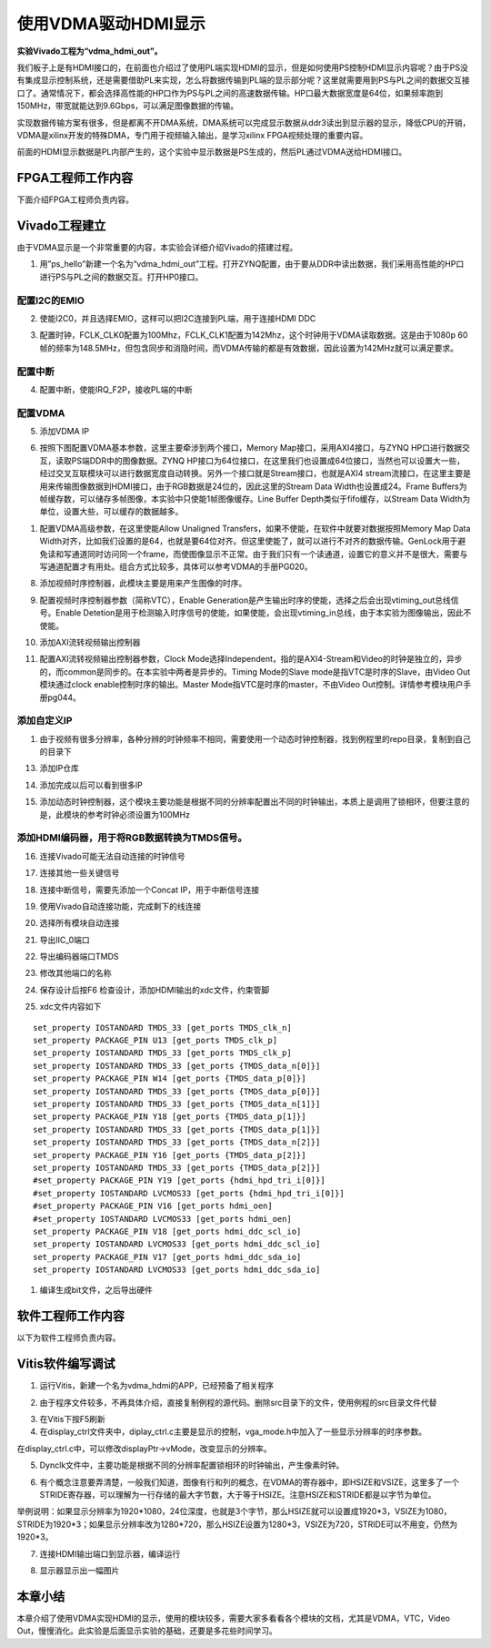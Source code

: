 使用VDMA驱动HDMI显示
=================================

**实验Vivado工程为“vdma_hdmi_out”。**

我们板子上是有HDMI接口的，在前面也介绍过了使用PL端实现HDMI的显示，但是如何使用PS控制HDMI显示内容呢？由于PS没有集成显示控制系统，还是需要借助PL来实现，怎么将数据传输到PL端的显示部分呢？这里就需要用到PS与PL之间的数据交互接口了。通常情况下，都会选择高性能的HP口作为PS与PL之间的高速数据传输。HP口最大数据宽度是64位，如果频率跑到150MHz，带宽就能达到9.6Gbps，可以满足图像数据的传输。

实现数据传输方案有很多，但是都离不开DMA系统，DMA系统可以完成显示数据从ddr3读出到显示器的显示，降低CPU的开销，VDMA是xilinx开发的特殊DMA，专门用于视频输入输出，是学习xilinx
FPGA视频处理的重要内容。

前面的HDMI显示数据是PL内部产生的，这个实验中显示数据是PS生成的，然后PL通过VDMA送给HDMI接口。

.. image:: images/14_media/image1.png

FPGA工程师工作内容
------------------

下面介绍FPGA工程师负责内容。

Vivado工程建立
--------------

由于VDMA显示是一个非常重要的内容，本实验会详细介绍Vivado的搭建过程。

1) 用”ps_hello”新建一个名为“vdma_hdmi_out”工程。打开ZYNQ配置，由于要从DDR中读出数据，我们采用高性能的HP口进行PS与PL之间的数据交互。打开HP0接口。

.. image:: images/14_media/image2.png

配置I2C的EMIO
~~~~~~~~~~~~~

2) 使能I2C0，并且选择EMIO，这样可以把I2C连接到PL端，用于连接HDMI DDC

.. image:: images/14_media/image3.png

3) 配置时钟，FCLK_CLK0配置为100Mhz，FCLK_CLK1配置为142Mhz，这个时钟用于VDMA读取数据。这是由于1080p 60帧的频率为148.5MHz，但包含同步和消隐时间，而VDMA传输的都是有效数据，因此设置为142MHz就可以满足要求。

.. image:: images/14_media/image4.png

配置中断
~~~~~~~~

4) 配置中断，使能IRQ_F2P，接收PL端的中断

.. image:: images/14_media/image5.png

配置VDMA
~~~~~~~~

5) 添加VDMA IP

.. image:: images/14_media/image6.png

6) 按照下图配置VDMA基本参数，这里主要牵涉到两个接口，Memory Map接口，采用AXI4接口，与ZYNQ HP口进行数据交互，读取PS端DDR中的图像数据。ZYNQ HP接口为64位接口，在这里我们也设置成64位接口，当然也可以设置大一些，经过交叉互联模块可以进行数据宽度自动转换。另外一个接口就是Stream接口，也就是AXI4 stream流接口，在这里主要是用来传输图像数据到HDMI接口，由于RGB数据是24位的，因此这里的Stream Data Width也设置成24。Frame Buffers为帧缓存数，可以储存多帧图像，本实验中只使能1帧图像缓存。Line Buffer Depth类似于fifo缓存，以Stream Data Width为单位，设置大些，可以缓存的数据越多。

.. image:: images/14_media/image7.png

1) 配置VDMA高级参数，在这里使能Allow Unaligned Transfers，如果不使能，在软件中就要对数据按照Memory Map Data Width对齐，比如我们设置的是64，也就是要64位对齐。但这里使能了，就可以进行不对齐的数据传输。GenLock用于避免读和写通道同时访问同一个frame，而使图像显示不正常。由于我们只有一个读通道，设置它的意义并不是很大，需要与写通道配置才有用处。组合方式比较多，具体可以参考VDMA的手册PG020。

.. image:: images/14_media/image8.png

8) 添加视频时序控制器，此模块主要是用来产生图像的时序。

.. image:: images/14_media/image9.png

9) 配置视频时序控制器参数（简称VTC），Enable Generation是产生输出时序的使能，选择之后会出现vtiming_out总线信号。Enable Detetion是用于检测输入时序信号的使能，如果使能，会出现vtiming_in总线，由于本实验为图像输出，因此不使能。

.. image:: images/14_media/image10.png

10) 添加AXI流转视频输出控制器

.. image:: images/14_media/image11.png

11) 配置AXI流转视频输出控制器参数，Clock Mode选择Independent，指的是AXI4-Stream和Video的时钟是独立的，异步的，而common是同步的。在本实验中两者是异步的。Timing Mode的Slave mode是指VTC是时序的Slave，由Video Out模块通过clock enable控制时序的输出。Master Mode指VTC是时序的master，不由Video Out控制。详情参考模块用户手册pg044。

.. image:: images/14_media/image12.png

添加自定义IP
~~~~~~~~~~~~

1)  由于视频有很多分辨率，各种分辨的时钟频率不相同，需要使用一个动态时钟控制器，找到例程里的repo目录，复制到自己的目录下

.. image:: images/14_media/image13.png

13) 添加IP仓库

.. image:: images/14_media/image14.png

14) 添加完成以后可以看到很多IP

.. image:: images/14_media/image15.png

15) 添加动态时钟控制器，这个模块主要功能是根据不同的分辨率配置出不同的时钟输出，本质上是调用了锁相环，但要注意的是，此模块的参考时钟必须设置为100MHz

.. image:: images/14_media/image16.png

添加HDMI编码器，用于将RGB数据转换为TMDS信号。
~~~~~~~~~~~~~~~~~~~~~~~~~~~~~~~~~~~~~~~~~~~~~

.. image:: images/14_media/image17.png

.. image:: images/14_media/image18.png

16) 连接Vivado可能无法自动连接的时钟信号

.. image:: images/14_media/image19.png

17) 连接其他一些关键信号

.. image:: images/14_media/image20.png

18) 连接中断信号，需要先添加一个Concat IP，用于中断信号连接

.. image:: images/14_media/image21.png

.. image:: images/14_media/image22.png

19) 使用Vivado自动连接功能，完成剩下的线连接

.. image:: images/14_media/image23.png

20) 选择所有模块自动连接

.. image:: images/14_media/image24.png

21) 导出IIC_0端口

.. image:: images/14_media/image25.png

22) 导出编码器端口TMDS

.. image:: images/14_media/image26.png

23) 修改其他端口的名称

.. image:: images/14_media/image27.png

24) 保存设计后按F6 检查设计，添加HDMI输出的xdc文件，约束管脚

.. image:: images/14_media/image28.png

25) xdc文件内容如下

::

 set_property IOSTANDARD TMDS_33 [get_ports TMDS_clk_n]
 set_property PACKAGE_PIN U13 [get_ports TMDS_clk_p]
 set_property IOSTANDARD TMDS_33 [get_ports TMDS_clk_p]
 set_property IOSTANDARD TMDS_33 [get_ports {TMDS_data_n[0]}]
 set_property PACKAGE_PIN W14 [get_ports {TMDS_data_p[0]}]
 set_property IOSTANDARD TMDS_33 [get_ports {TMDS_data_p[0]}]
 set_property IOSTANDARD TMDS_33 [get_ports {TMDS_data_n[1]}]
 set_property PACKAGE_PIN Y18 [get_ports {TMDS_data_p[1]}]
 set_property IOSTANDARD TMDS_33 [get_ports {TMDS_data_p[1]}]
 set_property IOSTANDARD TMDS_33 [get_ports {TMDS_data_n[2]}]
 set_property PACKAGE_PIN Y16 [get_ports {TMDS_data_p[2]}]
 set_property IOSTANDARD TMDS_33 [get_ports {TMDS_data_p[2]}]
 #set_property PACKAGE_PIN Y19 [get_ports {hdmi_hpd_tri_i[0]}]
 #set_property IOSTANDARD LVCMOS33 [get_ports {hdmi_hpd_tri_i[0]}]
 #set_property PACKAGE_PIN V16 [get_ports hdmi_oen]
 #set_property IOSTANDARD LVCMOS33 [get_ports hdmi_oen]
 set_property PACKAGE_PIN V18 [get_ports hdmi_ddc_scl_io]
 set_property IOSTANDARD LVCMOS33 [get_ports hdmi_ddc_scl_io]
 set_property PACKAGE_PIN V17 [get_ports hdmi_ddc_sda_io]
 set_property IOSTANDARD LVCMOS33 [get_ports hdmi_ddc_sda_io]


1)  编译生成bit文件，之后导出硬件

.. image:: images/14_media/image29.png

.. image:: images/14_media/image30.png

软件工程师工作内容
------------------

以下为软件工程师负责内容。

Vitis软件编写调试
-----------------

1) 运行Vitis，新建一个名为vdma_hdmi的APP，已经预备了相关程序

.. image:: images/14_media/image31.png

2) 由于程序文件较多，不再具体介绍，直接复制例程的源代码。删除src目录下的文件，使用例程的src目录文件代替

.. image:: images/14_media/image32.png

3) 在Vitis下按F5刷新

4) 在display_ctrl文件夹中，diplay_ctrl.c主要是显示的控制，vga_mode.h中加入了一些显示分辨率的时序参数。

.. image:: images/14_media/image33.png

在display_ctrl.c中，可以修改displayPtr->vMode，改变显示的分辨率。

.. image:: images/14_media/image34.png

5) Dynclk文件中，主要功能是根据不同的分辨率配置锁相环的时钟输出，产生像素时钟。

.. image:: images/14_media/image35.png

6) 有个概念注意要弄清楚，一般我们知道，图像有行和列的概念，在VDMA的寄存器中，即HSIZE和VSIZE，这里多了一个STRIDE寄存器，可以理解为一行存储的最大字节数，大于等于HSIZE。注意HSIZE和STRIDE都是以字节为单位。

.. image:: images/14_media/image36.png

举例说明：如果显示分辨率为1920*1080，24位深度，也就是3个字节，那么HSIZE就可以设置成1920*3，VSIZE为1080，STRIDE为1920*3；如果显示分辨率改为1280*720，那么HSIZE设置为1280*3，VSIZE为720，STRIDE可以不用变，仍然为1920*3。

7) 连接HDMI输出端口到显示器，编译运行

.. image:: images/14_media/image37.png

8) 显示器显示出一幅图片

.. image:: images/14_media/image38.jpeg

本章小结
--------

本章介绍了使用VDMA实现HDMI的显示，使用的模块较多，需要大家多看看各个模块的文档，尤其是VDMA，VTC，Video
Out，慢慢消化。此实验是后面显示实验的基础，还要是多花些时间学习。


